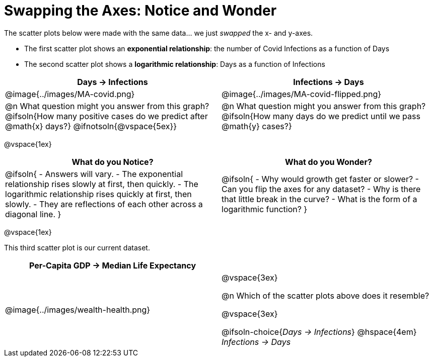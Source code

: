 = Swapping the Axes: Notice and Wonder

++++
<style>
/* Make autonums bold for matching pages */
td .autonum:after { content: ')' !important; }
td:first-child { padding-left: 0; }

/* Add a top-margin to tables */
table { margin-top: 1ex; }

table:last-child img { height: 1.8in; }
</style>
++++

The scatter plots below were made with the same data... we just _swapped_ the x- and y-axes.

- The first scatter plot shows an *exponential relationship*: the number of Covid Infections as a function of Days
- The second scatter plot shows a *logarithmic relationship*: Days as a function of Infections

[cols="^1a,^1a", options="header", stripes="none"]
|===
| Days → Infections
| Infections → Days

| @image{../images/MA-covid.png}
| @image{../images/MA-covid-flipped.png}

| @n What question might you answer from this graph? +
@ifsoln{How many positive cases do we predict after @math{x} days?}
@ifnotsoln{@vspace{5ex}}
| @n What question might you answer from this graph?
@ifsoln{How many days do we predict until we pass @math{y} cases?}
|===

@vspace{1ex}

[.FillVerticalSpace,cols="^1a,^1a", options="header"]
|===
| What do you Notice?
| What do you Wonder?
| @ifsoln{
- Answers will vary.
- The exponential relationship rises slowly at first, then quickly.
- The logarithmic relationship rises quickly at first, then slowly.
- They are reflections of each other across a diagonal line.
}
|
@ifsoln{
- Why would growth get faster or slower?
- Can you flip the axes for any dataset?
- Why is there that little break in the curve?
- What is the form of a logarithmic function?
}

|===

@vspace{1ex}

This third scatter plot is our current dataset.

[cols="^1a,^1a", options="header"]
|===
| Per-Capita GDP → Median Life Expectancy
|
| @image{../images/wealth-health.png}
|

@vspace{3ex}

@n Which of the scatter plots above does it resemble?

@vspace{3ex}

@ifsoln-choice{_Days → Infections_} @hspace{4em} _Infections → Days_

|===
